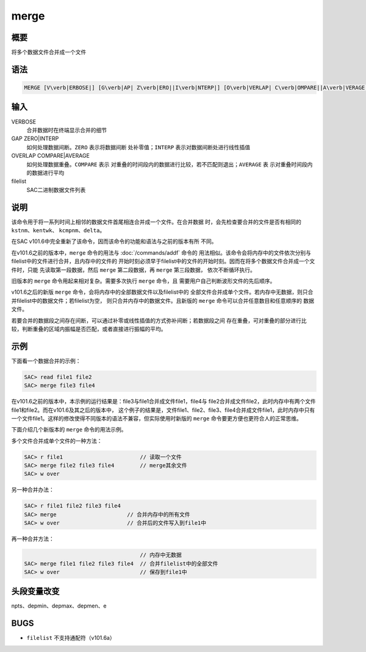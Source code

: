 merge
=====

概要
----

将多个数据文件合并成一个文件

语法
----

.. code:: bash

    MERGE [V\verb|ERBOSE|] [G\verb|AP| Z\verb|ERO||I\verb|NTERP|] [O\verb|VERLAP| C\verb|OMPARE||A\verb|VERAGE|] [filelist]

输入
----

VERBOSE
    合并数据时在终端显示合并的细节

GAP ZERO|INTERP
    如何处理数据间断。\ ``ZERO`` 表示将数据间断 处补零值；\ ``INTERP``
    表示对数据间断处进行线性插值

OVERLAP COMPARE|AVERAGE
    如何处理数据重叠。\ ``COMPARE`` 表示
    对重叠的时间段内的数据进行比较，若不匹配则退出；\ ``AVERAGE`` 表
    示对重叠时间段内的数据进行平均

filelist
    SAC二进制数据文件列表

说明
----

该命令用于将一系列时间上相邻的数据文件首尾相连合并成一个文件。在合并数据
时，会先检查要合并的文件是否有相同的 ``kstnm``\ 、\ ``kentwk``\ 、
``kcmpnm``\ 、\ ``delta``\ 。

在SAC v101.6中完全重新了该命令，因而该命令的功能和语法与之前的版本有所
不同。

在v101.6之前的版本中，\ ``merge`` 命令的用法与
:doc:`/commands/addf` 命令的
用法相似。该命令会将内存中的文件依次分别与filelist中的文件进行合并，且内存中的文件的
开始时刻必须早于filelist中的文件的开始时刻。因而在将多个数据文件合并成一个文件时，只能
先读取第一段数据，然后 ``merge`` 第二段数据，再 ``merge`` 第三段数据，
依次不断循环执行。

旧版本的 ``merge`` 命令用起来相对复杂。需要多次执行 ``merge`` 命令，且
需要用户自己判断波形文件的先后顺序。

v101.6之后的新版 ``merge``
命令，会将内存中的全部数据文件以及filelist中的
全部文件合并成单个文件。若内存中无数据，则只合并filelist中的数据文件；若filelist为空，
则只合并内存中的数据文件。且新版的 ``merge``
命令可以合并任意数目和任意顺序的 数据文件。

若要合并的数据段之间存在间断，可以通过补零或线性插值的方式弥补间断；若数据段之间
存在重叠，可对重叠的部分进行比较，判断重叠的区域内振幅是否匹配，或者直接进行振幅的平均。

示例
----

下面看一个数据合并的示例：

.. code:: bash

    SAC> read file1 file2
    SAC> merge file3 file4

在v101.6之前的版本中，本示例的运行结果是：file3与file1合并成文件file1，file4与
file2合并成文件file2，此时内存中有两个文件file1和file2。而在v101.6及其之后的版本中，
这个例子的结果是，文件file1、file2、file3、file4合并成文件file1，此时内存中只有
一个文件file1。这样的修改使得不同版本的语法不兼容，但实际使用时新版的
``merge`` 命令要更方便也更符合人的正常思维。

下面介绍几个新版本的 ``merge`` 命令的用法示例。

多个文件合并成单个文件的一种方法：

.. code:: bash

    SAC> r file1                        // 读取一个文件
    SAC> merge file2 file3 file4        // merge其余文件
    SAC> w over

另一种合并办法：

.. code:: bash

    SAC> r file1 file2 file3 file4
    SAC> merge                      // 合并内存中的所有文件
    SAC> w over                     // 合并后的文件写入到file1中

再一种合并方法：

.. code:: bash

                                        // 内存中无数据
    SAC> merge file1 file2 file3 file4  // 合并filelist中的全部文件
    SAC> w over                         // 保存到file1中

头段变量改变
------------

npts、depmin、depmax、depmen、e

BUGS
----

-  ``filelist`` 不支持通配符（v101.6a）
